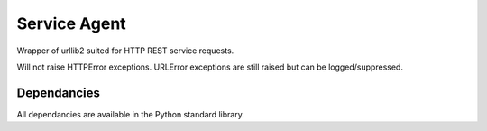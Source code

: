 =============
Service Agent
=============

Wrapper of urllib2 suited for HTTP REST service requests.

Will not raise HTTPError exceptions. URLError exceptions are still 
raised but can be logged/suppressed.

Dependancies
============

All dependancies are available in the Python standard library. 

